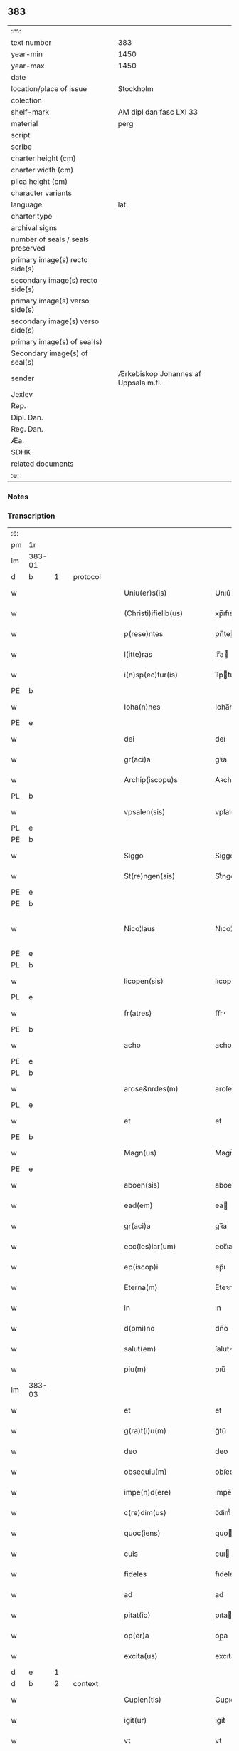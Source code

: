 ** 383

| :m:                               |                                      |
| text number                       | 383                                  |
| year-min                          | 1450                                 |
| year-max                          | 1450                                 |
| date                              |                                      |
| location/place of issue           | Stockholm                            |
| colection                         |                                      |
| shelf-mark                        | AM dipl dan fasc LXI 33              |
| material                          | perg                                 |
| script                            |                                      |
| scribe                            |                                      |
| charter height (cm)               |                                      |
| charter width (cm)                |                                      |
| plica height (cm)                 |                                      |
| character variants                |                                      |
| language                          | lat                                  |
| charter type                      |                                      |
| archival signs                    |                                      |
| number of seals / seals preserved |                                      |
| primary image(s) recto side(s)    |                                      |
| secondary image(s) recto side(s)  |                                      |
| primary image(s) verso side(s)    |                                      |
| secondary image(s) verso side(s)  |                                      |
| primary image(s) of seal(s)       |                                      |
| Secondary image(s) of seal(s)     |                                      |
| sender                            | Ærkebiskop Johannes af Uppsala m.fl. |
| Jexlev                            |                                      |
| Rep.                              |                                      |
| Dipl. Dan.                        |                                      |
| Reg. Dan.                         |                                      |
| Æa.                               |                                      |
| SDHK                              |                                      |
| related documents                 |                                      |
| :e:                               |                                      |

*** Notes


*** Transcription
| :s: |        |           |   |   |   |                        |               |             |   |   |   |     |   |   |   |                |
| pm  | 1r     |           |   |   |   |                        |               |             |   |   |   |     |   |   |   |                |
| lm  | 383-01 |           |   |   |   |                        |               |             |   |   |   |     |   |   |   |                |
| d  | b      | 1          |   | protocol  |   |                        |               |             |   |   |   |     |   |   |   |                |
| w   |        |           |   |   |   | Uniu(er)s(is)          | Unıu͛         |             |   |   |   | lat |   |   |   |         383-01 |
| w   |        |           |   |   |   | (Christi)ifielib(us)   | xp̅ıfıelıbꝫ    |             |   |   |   | lat |   |   |   |         383-01 |
| w   |        |           |   |   |   | p(rese)ntes            | pn̅te         |             |   |   |   | lat |   |   |   |         383-01 |
| w   |        |           |   |   |   | l(itte)ras             | lr̅a          |             |   |   |   | lat |   |   |   |         383-01 |
| w   |        |           |   |   |   | i(n)sp(ec)tur(is)      | ı̅ſpturꝭ      |             |   |   |   | lat |   |   |   |         383-01 |
| PE  | b      |           |   |   |   |                        |               |             |   |   |   |     |   |   |   |                |
| w   |        |           |   |   |   | Ioha(n)nes             | Ioha̅ne       |             |   |   |   | lat |   |   |   |         383-01 |
| PE  | e      |           |   |   |   |                        |               |             |   |   |   |     |   |   |   |                |
| w   |        |           |   |   |   | dei                    | deı           |             |   |   |   | lat |   |   |   |         383-01 |
| w   |        |           |   |   |   | gr(aci)a               | gꝛ̅a           |             |   |   |   | lat |   |   |   |         383-01 |
| w   |        |           |   |   |   | Archip(iscopu)s        | Aꝛchıp̅       |             |   |   |   | lat |   |   |   |         383-01 |
| PL  | b      |           |   |   |   |                        |               |             |   |   |   |     |   |   |   |                |
| w   |        |           |   |   |   | vpsalen(sis)           | vpſale̅       |             |   |   |   | lat |   |   |   |         383-01 |
| PL  | e      |           |   |   |   |                        |               |             |   |   |   |     |   |   |   |                |
| PE  | b      |           |   |   |   |                        |               |             |   |   |   |     |   |   |   |                |
| w   |        |           |   |   |   | Siggo                  | Siggo         |             |   |   |   | lat |   |   |   |         383-01 |
| w   |        |           |   |   |   | St(re)ngen(sis)        | Stͤnge̅        |             |   |   |   | lat |   |   |   |         383-01 |
| PE  | e      |           |   |   |   |                        |               |             |   |   |   |     |   |   |   |                |
| PE  | b      |           |   |   |   |                        |               |             |   |   |   |     |   |   |   |                |
| w   |        |           |   |   |   | Nico¦laus              | Nıco¦lau     |             |   |   |   | lat |   |   |   | 383-01--383-02 |
| PE  | e      |           |   |   |   |                        |               |             |   |   |   |     |   |   |   |                |
| PL  | b      |           |   |   |   |                        |               |             |   |   |   |     |   |   |   |                |
| w   |        |           |   |   |   | licopen(sis)           | lıcope̅       |             |   |   |   | lat |   |   |   |         383-02 |
| PL  | e      |           |   |   |   |                        |               |             |   |   |   |     |   |   |   |                |
| w   |        |           |   |   |   | fr(atres)              | ﬀr̕            |             |   |   |   | lat |   |   |   |         383-02 |
| PE  | b      |           |   |   |   |                        |               |             |   |   |   |     |   |   |   |                |
| w   |        |           |   |   |   | acho                   | acho          |             |   |   |   | lat |   |   |   |         383-02 |
| PE  | e      |           |   |   |   |                        |               |             |   |   |   |     |   |   |   |                |
| PL  | b      |           |   |   |   |                        |               |             |   |   |   |     |   |   |   |                |
| w   |        |           |   |   |   | arose&nrdes(m)         | aroſe&nrdes̅   |             |   |   |   | lat |   |   |   |         383-02 |
| PL  | e      |           |   |   |   |                        |               |             |   |   |   |     |   |   |   |                |
| w   |        |           |   |   |   | et                     | et            |             |   |   |   | lat |   |   |   |         383-02 |
| PE  | b      |           |   |   |   |                        |               |             |   |   |   |     |   |   |   |                |
| w   |        |           |   |   |   | Magn(us)               | Magn᷒          |             |   |   |   | lat |   |   |   |         383-02 |
| PE  | e      |           |   |   |   |                        |               |             |   |   |   |     |   |   |   |                |
| w   |        |           |   |   |   | aboen(sis)             | aboe̅         |             |   |   |   | lat |   |   |   |         383-02 |
| w   |        |           |   |   |   | ead(em)                | ea           |             |   |   |   | lat |   |   |   |         383-02 |
| w   |        |           |   |   |   | gr(aci)a               | gꝛ̅a           |             |   |   |   | lat |   |   |   |         383-02 |
| w   |        |           |   |   |   | ecc(les)iar(um)        | ecc̅ıaꝝ        |             |   |   |   | lat |   |   |   |         383-02 |
| w   |        |           |   |   |   | ep(iscop)i             | ep̅ı           |             |   |   |   | lat |   |   |   |         383-02 |
| w   |        |           |   |   |   | Eterna(m)              | Eteꝛna̅        |             |   |   |   | lat |   |   |   |         383-02 |
| w   |        |           |   |   |   | in                     | ın            |             |   |   |   | lat |   |   |   |         383-02 |
| w   |        |           |   |   |   | d(omi)no               | dn̅o           |             |   |   |   | lat |   |   |   |         383-02 |
| w   |        |           |   |   |   | salut(em)              | ſalut̕         |             |   |   |   | lat |   |   |   |         383-02 |
| w   |        |           |   |   |   | piu(m)                 | pıu̅           |             |   |   |   | lat |   |   |   |         383-02 |
| lm  | 383-03 |           |   |   |   |                        |               |             |   |   |   |     |   |   |   |                |
| w   |        |           |   |   |   | et                     | et            |             |   |   |   | lat |   |   |   |         383-03 |
| w   |        |           |   |   |   | g(ra)t(i)u(m)          | gᷓtu̅           |             |   |   |   | lat |   |   |   |         383-03 |
| w   |        |           |   |   |   | deo                    | deo           |             |   |   |   | lat |   |   |   |         383-03 |
| w   |        |           |   |   |   | obsequiu(m)            | obſequiu̅      |             |   |   |   | lat |   |   |   |         383-03 |
| w   |        |           |   |   |   | impe(n)d(ere)          | ımpe̅        |             |   |   |   | lat |   |   |   |         383-03 |
| w   |        |           |   |   |   | c(re)dim(us)           | c̅dim᷒          |             |   |   |   | lat |   |   |   |         383-03 |
| w   |        |           |   |   |   | quoc(iens)             | quo          |             |   |   |   | lat |   |   |   |         383-03 |
| w   |        |           |   |   |   | cuis                   | cuı          |             |   |   |   | lat |   |   |   |         383-03 |
| w   |        |           |   |   |   | fideles                | fıdele       |             |   |   |   | lat |   |   |   |         383-03 |
| w   |        |           |   |   |   | ad                     | ad            |             |   |   |   | lat |   |   |   |         383-03 |
| w   |        |           |   |   |   | pitat(io)              | pıta         |             |   |   |   | lat |   |   |   |         383-03 |
| w   |        |           |   |   |   | op(er)a                | op̲a           |             |   |   |   | lat |   |   |   |         383-03 |
| w   |        |           |   |   |   | excita(us)             | excıta       |             |   |   |   | lat |   |   |   |         383-03 |
| d  | e      | 1          |   |   |   |                        |               |             |   |   |   |     |   |   |   |                |
| d  | b      | 2          |   | context  |   |                        |               |             |   |   |   |     |   |   |   |                |
| w   |        |           |   |   |   | Cupien(tis)            | Cupıe̅        |             |   |   |   | lat |   |   |   |         383-03 |
| w   |        |           |   |   |   | igit(ur)               | igitᷣ          |             |   |   |   | lat |   |   |   |         383-03 |
| w   |        |           |   |   |   | vt                     | vt            |             |   |   |   | lat |   |   |   |         383-03 |
| w   |        |           |   |   |   | ecc(lesi)ia            | ecc̅ıa         |             |   |   |   | lat |   |   |   |         383-03 |
| lm  | 383-04 |           |   |   |   |                        |               |             |   |   |   |     |   |   |   |                |
| w   |        |           |   |   |   | p(ar)rochial(is)       | p̲ꝛochıal̅      |             |   |   |   | lat |   |   |   |         383-04 |
| PL  | b      |           |   |   |   |                        |               |             |   |   |   |     |   |   |   |                |
| w   |        |           |   |   |   | ffæringatwna           | ﬀæringatwna   |             |   |   |   | lat |   |   |   |         383-04 |
| PL  | e      |           |   |   |   |                        |               |             |   |   |   |     |   |   |   |                |
| w   |        |           |   |   |   | in                     | ın            |             |   |   |   | lat |   |   |   |         383-04 |
| w   |        |           |   |   |   | v(e)n(e)rac(i)on(e)    | vn̅rac̅o̅       |             |   |   |   | lat |   |   |   |         383-04 |
| w   |        |           |   |   |   | et                     | et            |             |   |   |   | lat |   |   |   |         383-04 |
| w   |        |           |   |   |   | hono(ri)               | hono         |             |   |   |   | lat |   |   |   |         383-04 |
| w   |        |           |   |   |   | debit(is)              | debi         |             |   |   |   | lat |   |   |   |         383-04 |
| w   |        |           |   |   |   | h(ab)eat(ur)           | he̅at᷑          |             |   |   |   | lat |   |   |   |         383-04 |
| w   |        |           |   |   |   | et                     | et            |             |   |   |   | lat |   |   |   |         383-04 |
| w   |        |           |   |   |   | vt                     | vt            |             |   |   |   | lat |   |   |   |         383-04 |
| w   |        |           |   |   |   | (Christ)ifideles       | xp̅ıfıdele    |             |   |   |   | lat |   |   |   |         383-04 |
| w   |        |           |   |   |   | eo                     | eo            |             |   |   |   | lat |   |   |   |         383-04 |
| w   |        |           |   |   |   | lib(er)eci(us)         | lıbe̅cı       |             |   |   |   | lat |   |   |   |         383-04 |
| w   |        |           |   |   |   | co(n)flua(n)t          | co̅flua̅t       |             |   |   |   | lat |   |   |   |         383-04 |
| lm  | 383-05 |           |   |   |   |                        |               |             |   |   |   |     |   |   |   |                |
| w   |        |           |   |   |   | ad                     | ad            |             |   |   |   | lat |   |   |   |         383-05 |
| w   |        |           |   |   |   | eand(em)               | ean          |             |   |   |   | lat |   |   |   |         383-05 |
| w   |        |           |   |   |   | quo                    | quo           |             |   |   |   | lat |   |   |   |         383-05 |
| w   |        |           |   |   |   | ib{000}ono             | ıb{000}ono    |             |   |   |   | lat |   |   |   |         383-05 |
| w   |        |           |   |   |   | gr(aci)e               | gꝛ̅e           |             |   |   |   | lat |   |   |   |         383-05 |
| w   |        |           |   |   |   | vb(er)i(bus)           | vbi᷒          |             |   |   |   | lat |   |   |   |         383-05 |
| w   |        |           |   |   |   | co(m)spex(er)int       | co̅ſpexint    |             |   |   |   | lat |   |   |   |         383-05 |
| w   |        |           |   |   |   | se                     | ſe            |             |   |   |   | lat |   |   |   |         383-05 |
| w   |        |           |   |   |   | refectos               | refecto      |             |   |   |   | lat |   |   |   |         383-05 |
| w   |        |           |   |   |   | O(mn)ib(us)            | Oı̅bꝫ          |             |   |   |   | lat |   |   |   |         383-05 |
| w   |        |           |   |   |   | igitur                 | ıgıtur        |             |   |   |   | lat |   |   |   |         383-05 |
| w   |        |           |   |   |   | ve(re)                 | ve           |             |   |   |   | lat |   |   |   |         383-05 |
| w   |        |           |   |   |   | pe(n)itentib(us)       | pe̅ıte̅ntıbꝫ    |             |   |   |   | lat |   |   |   |         383-05 |
| w   |        |           |   |   |   | et                     | et            |             |   |   |   | lat |   |   |   |         383-05 |
| w   |        |           |   |   |   | co(n)fess(is)          | co̅feꝭ        |             |   |   |   | lat |   |   |   |         383-05 |
| w   |        |           |   |   |   | qui                    | qui           |             |   |   |   | lat |   |   |   |         383-05 |
| lm  | 383-06 |           |   |   |   |                        |               |             |   |   |   |     |   |   |   |                |
| w   |        |           |   |   |   | Dicta(m)               | Dıcta̅         |             |   |   |   | lat |   |   |   |         383-06 |
| w   |        |           |   |   |   | ecc(les)iam            | ecc̅ia        |             |   |   |   | lat |   |   |   |         383-06 |
| w   |        |           |   |   |   | in                     | ın            |             |   |   |   | lat |   |   |   |         383-06 |
| w   |        |           |   |   |   | festiuitatib(us)       | feﬅiuitatıbꝫ  |             |   |   |   | lat |   |   |   |         383-06 |
| w   |        |           |   |   |   | (con)frascipt(er)      | ꝯfraſcıp     |             |   |   |   | lat |   |   |   |         383-06 |
| w   |        |           |   |   |   | videl(icet)            | vıdel⁊        |             |   |   |   | lat |   |   |   |         383-06 |
| w   |        |           |   |   |   | Nati(vitatis)          | Natı̅ͭꝭ         |             |   |   |   | lat |   |   |   |         383-06 |
| w   |        |           |   |   |   | d(omi)ni               | dn̅ı           |             |   |   |   | lat |   |   |   |         383-06 |
| w   |        |           |   |   |   | Circu(m)scision(e)     | Cırcu̅ſcıſıo̅  |             |   |   |   | lat |   |   |   |         383-06 |
| w   |        |           |   |   |   | E(pi)ph(anie)          | Ephn̅ͤ          |             |   |   |   | lat |   |   |   |         383-06 |
| w   |        |           |   |   |   | Pascheues              | Paſcheue     |             |   |   |   | lat |   |   |   |         383-06 |
| w   |        |           |   |   |   | Pasche                 | Paſche        |             |   |   |   | lat |   |   |   |         383-06 |
| lm  | 383-07 |           |   |   |   |                        |               |             |   |   |   |     |   |   |   |                |
| w   |        |           |   |   |   | Asce(n)s(i)on(e)       | Aſce̅ſo̅       |             |   |   |   | lat |   |   |   |         383-07 |
| w   |        |           |   |   |   | Pe(n)thecostes         | Pe̅thecoﬅe    |             |   |   |   | lat |   |   |   |         383-07 |
| w   |        |           |   |   |   | Trinitat(is)           | Trinitatꝭ     |             |   |   |   | lat |   |   |   |         383-07 |
| w   |        |           |   |   |   | Corp(or)is             | Coꝛp̲ı        |             |   |   |   | lat |   |   |   |         383-07 |
| w   |        |           |   |   |   | (Christ)i              | xp̅ı           |             |   |   |   | lat |   |   |   |         383-07 |
| w   |        |           |   |   |   | singul(is)             | ſıngul̅        |             |   |   |   | lat |   |   |   |         383-07 |
| w   |        |           |   |   |   | ec(iam)                | e            |             |   |   |   | lat |   |   |   |         383-07 |
| w   |        |           |   |   |   | festiui(tatibus)       | feﬅiuı᷒       |             |   |   |   | lat |   |   |   |         383-07 |
| w   |        |           |   |   |   | b(ea)te                | bt̅e           |             |   |   |   | lat |   |   |   |         383-07 |
| w   |        |           |   |   |   | ma(r)ie                | maıe         |             |   |   |   | lat |   |   |   |         383-07 |
| w   |        |           |   |   |   | vi(r)g(inis)           | vıgꝭ          |             |   |   |   | lat |   |   |   |         383-07 |
| w   |        |           |   |   |   | Ap(osto)lor(um)        | Apl̅oꝝ         |             |   |   |   | lat |   |   |   |         383-07 |
| w   |        |           |   |   |   | et                     | et            |             |   |   |   | lat |   |   |   |         383-07 |
| w   |        |           |   |   |   | q(ua)tuor              | qᷓtuor         |             |   |   |   | lat |   |   |   |         383-07 |
| w   |        |           |   |   |   | ecc(les)ie             | ecc̅ıe         |             |   |   |   | lat |   |   |   |         383-07 |
| lm  | 383-08 |           |   |   |   |                        |               |             |   |   |   |     |   |   |   |                |
| w   |        |           |   |   |   | doctor(um)             | doctoꝝ        |             |   |   |   | lat |   |   |   |         383-08 |
| w   |        |           |   |   |   | im(m)o                 | ım̅o           |             |   |   |   | lat |   |   |   |         383-08 |
| w   |        |           |   |   |   | b(ea)tor(um)           | bt̅oꝝ          |             |   |   |   | lat |   |   |   |         383-08 |
| w   |        |           |   |   |   | laure(n)tij            | laure̅tij      |             |   |   |   | lat |   |   |   |         383-08 |
| w   |        |           |   |   |   | Erici                  | Erıcı         |             |   |   |   | lat |   |   |   |         383-08 |
| w   |        |           |   |   |   | Olaui                  | Olaui         |             |   |   |   | lat |   |   |   |         383-08 |
| w   |        |           |   |   |   | Botolfui               | Botolfui      |             |   |   |   | lat |   |   |   |         383-08 |
| w   |        |           |   |   |   | Michael(is)            | Michael̅       |             |   |   |   | lat |   |   |   |         383-08 |
| w   |        |           |   |   |   | Martinj                | Martinj       |             |   |   |   | lat |   |   |   |         383-08 |
| w   |        |           |   |   |   | Om(n)j                 | Om̅ȷ           |             |   |   |   | lat |   |   |   |         383-08 |
| w   |        |           |   |   |   | s(anc)tor(um)          | ﬅoꝝ           |             |   |   |   | lat |   |   |   |         383-08 |
| w   |        |           |   |   |   | Co(m)me(m)orac(i)on(e) | Co̅me̅oꝛac̅o    |             |   |   |   | lat |   |   |   |         383-08 |
| w   |        |           |   |   |   | Om(n)j                 | Om̅ȷ           |             |   |   |   | lat |   |   |   |         383-08 |
| lm  | 383-09 |           |   |   |   |                        |               |             |   |   |   |     |   |   |   |                |
| w   |        |           |   |   |   | fideliu(m)             | fıdelıu̅       |             |   |   |   | lat |   |   |   |         383-09 |
| w   |        |           |   |   |   | defu(n)ctor(um)        | defu̅ctoꝝ      |             |   |   |   | lat |   |   |   |         383-09 |
| w   |        |           |   |   |   | Cleme(n)t(is)          | Cleme̅tꝭ       |             |   |   |   | lat |   |   |   |         383-09 |
| w   |        |           |   |   |   | Nicolai                | Nıcolaı       |             |   |   |   | lat |   |   |   |         383-09 |
| w   |        |           |   |   |   | Inue(n)c(i)on(e)       | Inue̅c̅o       |             |   |   |   | lat |   |   |   |         383-09 |
| w   |        |           |   |   |   | et                     | et            |             |   |   |   | lat |   |   |   |         383-09 |
| w   |        |           |   |   |   | exaltac(i)on(e)        | exaltac̅o     |             |   |   |   | lat |   |   |   |         383-09 |
| w   |        |           |   |   |   | s(an)c(t)e             | ſc̅e           |             |   |   |   | lat |   |   |   |         383-09 |
| w   |        |           |   |   |   | c(ru)c(is)             | cᷓcꝭ           |             |   |   |   | lat |   |   |   |         383-09 |
| w   |        |           |   |   |   | Marie                  | Marıe         |             |   |   |   | lat |   |   |   |         383-09 |
| w   |        |           |   |   |   | Magdalene              | Magdalene     |             |   |   |   | lat |   |   |   |         383-09 |
| w   |        |           |   |   |   | Anne                   | Anne          |             |   |   |   | lat |   |   |   |         383-09 |
| w   |        |           |   |   |   | Bir¦gitte              | Bır¦gıtte     |             |   |   |   | lat |   |   |   | 383-09--383-10 |
| w   |        |           |   |   |   | Barbare                | Barbare       |             |   |   |   | lat |   |   |   |         383-10 |
| w   |        |           |   |   |   | Ip(s)isq(ue)           | Ip̅ıqꝫ        |             |   |   |   | lat |   |   |   |         383-10 |
| w   |        |           |   |   |   | fest(is)               | feﬅꝭ          |             |   |   |   | lat |   |   |   |         383-10 |
| w   |        |           |   |   |   | dedicac(i)on(e)        | dedıcac̅o     |             |   |   |   | lat |   |   |   |         383-10 |
| w   |        |           |   |   |   | et                     | et            |             |   |   |   | lat |   |   |   |         383-10 |
| w   |        |           |   |   |   | pat(ro)nor(um)         | patͦnoꝝ        |             |   |   |   | lat |   |   |   |         383-10 |
| w   |        |           |   |   |   | dicte                  | dicte         |             |   |   |   | lat |   |   |   |         383-10 |
| w   |        |           |   |   |   | ecc(les)ie             | ecc̅ie         |             |   |   |   | lat |   |   |   |         383-10 |
| w   |        |           |   |   |   | N(ec)no(n)             | Nnͨo̅           |             |   |   |   | lat |   |   |   |         383-10 |
| w   |        |           |   |   |   | d(omi)nic(is)          | dn̅ıcꝭ         |             |   |   |   | lat |   |   |   |         383-10 |
| w   |        |           |   |   |   | dieb(us)               | dıebꝫ         |             |   |   |   | lat |   |   |   |         383-10 |
| w   |        |           |   |   |   | adue(n)t(us)           | adue̅t        |             |   |   |   | lat |   |   |   |         383-10 |
| w   |        |           |   |   |   | et                     | et            |             |   |   |   | lat |   |   |   |         383-10 |
| w   |        |           |   |   |   | q(ua)d(ra)¦gesime      | qᷓdᷓ¦geſime     |             |   |   |   | lat |   |   |   | 383-10--383-11 |
| w   |        |           |   |   |   | gr(aci)a               | gr̅a           |             |   |   |   | lat |   |   |   |         383-11 |
| w   |        |           |   |   |   | deuoc(i)on(e)          | deuoc̅o       |             |   |   |   | lat |   |   |   |         383-11 |
| w   |        |           |   |   |   | visitaueri(n)t         | vıſıtaueꝛı̅t   |             |   |   |   | lat |   |   |   |         383-11 |
| w   |        |           |   |   |   | seu                    | ſeu           |             |   |   |   | lat |   |   |   |         383-11 |
| w   |        |           |   |   |   | qui                    | quı           |             |   |   |   | lat |   |   |   |         383-11 |
| w   |        |           |   |   |   | missas                 | mia         |             |   |   |   | lat |   |   |   |         383-11 |
| w   |        |           |   |   |   | aut                    | aut           |             |   |   |   | lat |   |   |   |         383-11 |
| w   |        |           |   |   |   | alia                   | alia          |             |   |   |   | lat |   |   |   |         383-11 |
| w   |        |           |   |   |   | diui(n)a               | diui̅a         |             |   |   |   | lat |   |   |   |         383-11 |
| w   |        |           |   |   |   | in                     | ın            |             |   |   |   | lat |   |   |   |         383-11 |
| w   |        |           |   |   |   | ead(em)                | ea           |             |   |   |   | lat |   |   |   |         383-11 |
| w   |        |           |   |   |   | celebraueri(n)t        | celebraueri̅t  |             |   |   |   | lat |   |   |   |         383-11 |
| w   |        |           |   |   |   | u(e)l                  | ul̅            |             |   |   |   | lat |   |   |   |         383-11 |
| w   |        |           |   |   |   | audieri(n)t            | audıeꝛı̅t      |             |   |   |   | lat |   |   |   |         383-11 |
| lm  | 383-12 |           |   |   |   |                        |               |             |   |   |   |     |   |   |   |                |
| w   |        |           |   |   |   | aut                    | aut           |             |   |   |   | lat |   |   |   |         383-12 |
| w   |        |           |   |   |   | celebra(r)i            | celebraı     |             |   |   |   | lat |   |   |   |         383-12 |
| w   |        |           |   |   |   | p(ro)curaueri(n)t      | ꝓcuraueꝛı̅t    |             |   |   |   | lat |   |   |   |         383-12 |
| w   |        |           |   |   |   | v(e)l                  | vl̅            |             |   |   |   | lat |   |   |   |         383-12 |
| w   |        |           |   |   |   | qui                    | qui           |             |   |   |   | lat |   |   |   |         383-12 |
| w   |        |           |   |   |   | p(ro)dicte             | ꝓdıcte        |             |   |   |   | lat |   |   |   |         383-12 |
| w   |        |           |   |   |   | ecc(les)ie             | ecc̅ıe         |             |   |   |   | lat |   |   |   |         383-12 |
| w   |        |           |   |   |   | v(e)l                  | vl̅            |             |   |   |   | lat |   |   |   |         383-12 |
| w   |        |           |   |   |   | alta(er)iu(m)          | altaıu̅       |             |   |   |   | lat |   |   |   |         383-12 |
| w   |        |           |   |   |   | e(us)                  | e᷒             |             |   |   |   | lat |   |   |   |         383-12 |
| w   |        |           |   |   |   | ornatu                 | oꝛnatu        |             |   |   |   | lat |   |   |   |         383-12 |
| w   |        |           |   |   |   | uel                    | uel           |             |   |   |   | lat |   |   |   |         383-12 |
| w   |        |           |   |   |   | fabrica                | fabrıca       |             |   |   |   | lat |   |   |   |         383-12 |
| w   |        |           |   |   |   | ma(nus)                | ma̅           |             |   |   |   | lat |   |   |   |         383-12 |
| w   |        |           |   |   |   | quo(modo)l(ibet)       | quo̅lꝫ         |             |   |   |   | lat |   |   |   |         383-12 |
| lm  | 383-13 |           |   |   |   |                        |               |             |   |   |   |     |   |   |   |                |
| w   |        |           |   |   |   | p(er)rex(ir)int        | p̲ꝛexint      |             |   |   |   | lat |   |   |   |         383-13 |
| w   |        |           |   |   |   | adiutrices             | adıutrıce    |             |   |   |   | lat |   |   |   |         383-13 |
| p   |        |           |   |   |   | /                      | /             |             |   |   |   | lat |   |   |   |         383-13 |
| w   |        |           |   |   |   | aut                    | aut           |             |   |   |   | lat |   |   |   |         383-13 |
| w   |        |           |   |   |   | qui                    | quı           |             |   |   |   | lat |   |   |   |         383-13 |
| w   |        |           |   |   |   | cimit(er)iu(m)         | cimitıu̅      |             |   |   |   | lat |   |   |   |         383-13 |
| w   |        |           |   |   |   | eiusde(m)              | eıuſde̅        |             |   |   |   | lat |   |   |   |         383-13 |
| w   |        |           |   |   |   | c(ir)c(um)uen(ien)do   | ccuen̅do      |             |   |   |   | lat |   |   |   |         383-13 |
| w   |        |           |   |   |   | pro                    | pꝛo           |             |   |   |   | lat |   |   |   |         383-13 |
| w   |        |           |   |   |   | defu(n)ct(is)          | defu̅ꝭ        |             |   |   |   | lat |   |   |   |         383-13 |
| w   |        |           |   |   |   | vel                    | vel           |             |   |   |   | lat |   |   |   |         383-13 |
| w   |        |           |   |   |   | ad                     | ad            |             |   |   |   | lat |   |   |   |         383-13 |
| w   |        |           |   |   |   | pulsu(m)               | pulſu̅         |             |   |   |   | lat |   |   |   |         383-13 |
| w   |        |           |   |   |   | laud(e)                | lau          |             |   |   |   | lat |   |   |   |         383-13 |
| w   |        |           |   |   |   | marie                  | maꝛıe         |             |   |   |   | lat |   |   |   |         383-13 |
| lm  | 383-14 |           |   |   |   |                        |               |             |   |   |   |     |   |   |   |                |
| w   |        |           |   |   |   | ge(n)uflecten(tis)     | ge̅uflecte̅    |             |   |   |   | lat |   |   |   |         383-14 |
| w   |        |           |   |   |   | seu                    | ſeu           |             |   |   |   | lat |   |   |   |         383-14 |
| w   |        |           |   |   |   | al(ii)s                | al̅           |             |   |   |   | lat |   |   |   |         383-14 |
| w   |        |           |   |   |   | p(ro)                  | ꝓ             |             |   |   |   | lat |   |   |   |         383-14 |
| w   |        |           |   |   |   | felici                 | felıci        |             |   |   |   | lat |   |   |   |         383-14 |
| w   |        |           |   |   |   | statu                  | ﬅatu          |             |   |   |   | lat |   |   |   |         383-14 |
| w   |        |           |   |   |   | s(an)c(t)e             | ſc̅e           |             |   |   |   | lat |   |   |   |         383-14 |
| w   |        |           |   |   |   | ecc(les)ie             | ecc̅ıe         |             |   |   |   | lat |   |   |   |         383-14 |
| w   |        |           |   |   |   | et                     | et            |             |   |   |   | lat |   |   |   |         383-14 |
| w   |        |           |   |   |   | Regni                  | Regni         |             |   |   |   | lat |   |   |   |         383-14 |
| PL  | b      |           |   |   |   |                        |               |             |   |   |   |     |   |   |   |                |
| w   |        |           |   |   |   | Swecie                 | Swecıe        |             |   |   |   | lat |   |   |   |         383-14 |
| PL  | e      |           |   |   |   |                        |               |             |   |   |   |     |   |   |   |                |
| w   |        |           |   |   |   | deu(m)                 | deu̅           |             |   |   |   | lat |   |   |   |         383-14 |
| w   |        |           |   |   |   | pie                    | pıe           |             |   |   |   | lat |   |   |   |         383-14 |
| w   |        |           |   |   |   | exoraueri(n)t          | exoꝛaueꝛı̅t    |             |   |   |   | lat |   |   |   |         383-14 |
| w   |        |           |   |   |   | Quoc(iens)             | Quo          |             |   |   |   | lat |   |   |   |         383-14 |
| w   |        |           |   |   |   | p(re)m(i)ss(or)        | p̅mſ          |             |   |   |   | lat |   |   |   |         383-14 |
| lm  | 383-15 |           |   |   |   |                        |               |             |   |   |   |     |   |   |   |                |
| w   |        |           |   |   |   | v(e)l                  | vl̅            |             |   |   |   | lat |   |   |   |         383-15 |
| w   |        |           |   |   |   | i(m)p(re)missor(um)    | ıp̅mıoꝝ       |             |   |   |   | lat |   |   |   |         383-15 |
| w   |        |           |   |   |   | aliq(uo)d              | alıq         |             |   |   |   | lat |   |   |   |         383-15 |
| w   |        |           |   |   |   | deuote                 | deuote        |             |   |   |   | lat |   |   |   |         383-15 |
| w   |        |           |   |   |   | i(m)pleueri(n)t        | ı̅pleueꝛi̅t     |             |   |   |   | lat |   |   |   |         383-15 |
| w   |        |           |   |   |   | toc(iam)               | to           |             |   |   |   | lat |   |   |   |         383-15 |
| w   |        |           |   |   |   | de                     | de            |             |   |   |   | lat |   |   |   |         383-15 |
| w   |        |           |   |   |   | o(mn)ipote(n)t(is)     | o̅ıpote̅tꝭ      |             |   |   |   | lat |   |   |   |         383-15 |
| w   |        |           |   |   |   | dei                    | dei           |             |   |   |   | lat |   |   |   |         383-15 |
| w   |        |           |   |   |   | mi(sericordi)a         | mi̅a           |             |   |   |   | lat |   |   |   |         383-15 |
| w   |        |           |   |   |   | b(ea)tor(um)           | bt̅oꝝ          |             |   |   |   | lat |   |   |   |         383-15 |
| w   |        |           |   |   |   | petri                  | petrı         |             |   |   |   | lat |   |   |   |         383-15 |
| w   |        |           |   |   |   | et                     | et            |             |   |   |   | lat |   |   |   |         383-15 |
| w   |        |           |   |   |   | pauli                  | paulı         |             |   |   |   | lat |   |   |   |         383-15 |
| w   |        |           |   |   |   | Ap(osto)lor(um)        | Apl̅oꝝ         |             |   |   |   | lat |   |   |   |         383-15 |
| lm  | 383-16 |           |   |   |   |                        |               |             |   |   |   |     |   |   |   |                |
| w   |        |           |   |   |   | eius                   | eiu          |             |   |   |   | lat |   |   |   |         383-16 |
| w   |        |           |   |   |   | auc(torita)te          | aucᷓte         |             |   |   |   | lat |   |   |   |         383-16 |
| w   |        |           |   |   |   | et                     | et            |             |   |   |   | lat |   |   |   |         383-16 |
| w   |        |           |   |   |   | merit(e)               | meꝛı         |             |   |   |   | lat |   |   |   |         383-16 |
| w   |        |           |   |   |   | co(n)fisi              | co̅fıſı        |             |   |   |   | lat |   |   |   |         383-16 |
| w   |        |           |   |   |   | sing(u)li              | ſıngl̅ı        |             |   |   |   | lat |   |   |   |         383-16 |
| w   |        |           |   |   |   | n(ost)r(u)m            | nr̅           |             |   |   |   | lat |   |   |   |         383-16 |
| w   |        |           |   |   |   | singul(is)             | ſıngul̅        |             |   |   |   | lat |   |   |   |         383-16 |
| w   |        |           |   |   |   | xl.                    | xl.           |             |   |   |   | lat |   |   |   |         383-16 |
| w   |        |           |   |   |   | dier(um)               | dieꝝ          |             |   |   |   | lat |   |   |   |         383-16 |
| w   |        |           |   |   |   | indulgen(sis)          | ındulge̅      |             |   |   |   | lat |   |   |   |         383-16 |
| w   |        |           |   |   |   | in                     | ın            |             |   |   |   | lat |   |   |   |         383-16 |
| w   |        |           |   |   |   | d(omi)no               | dn̅o           |             |   |   |   | lat |   |   |   |         383-16 |
| w   |        |           |   |   |   | mis(er)icordit(er)     | mııcoꝛdı    |             |   |   |   | lat |   |   |   |         383-16 |
| w   |        |           |   |   |   | elargim(ur)            | elargım᷑       |             |   |   |   | lat |   |   |   |         383-16 |
| lm  | 383-17 |           |   |   |   |                        |               |             |   |   |   |     |   |   |   |                |
| w   |        |           |   |   |   | Est                    | Est           |             |   |   |   | lat |   |   |   |         383-17 |
| w   |        |           |   |   |   | nos                    | no           |             |   |   |   | lat |   |   |   |         383-17 |
| w   |        |           |   |   |   | Ioh(ann)es             | Ioh̅e         |             |   |   |   | lat |   |   |   |         383-17 |
| w   |        |           |   |   |   | Archiep(iscopu)s       | Aꝛchıep̅      |             |   |   |   | lat |   |   |   |         383-17 |
| w   |        |           |   |   |   | an(te)dict(us)         | an̅dıct       |             |   |   |   | lat |   |   |   |         383-17 |
| w   |        |           |   |   |   | dictas                 | dıcta        |             |   |   |   | lat |   |   |   |         383-17 |
| w   |        |           |   |   |   | indulge(n)cias         | ındulge̅cıa   |             |   |   |   | lat |   |   |   |         383-17 |
| w   |        |           |   |   |   | a                      | a             |             |   |   |   | lat |   |   |   |         383-17 |
| w   |        |           |   |   |   | p(re)fat(is)           | p̅fatꝭ         |             |   |   |   | lat |   |   |   |         383-17 |
| w   |        |           |   |   |   | v(e)n(e)rab(i)lib(us)  | vn̅rab̅lıbꝫ     |             |   |   |   | lat |   |   |   |         383-17 |
| w   |        |           |   |   |   | fr(atr)ib(us)          | fr̅ıbꝫ         |             |   |   |   | lat |   |   |   |         383-17 |
| w   |        |           |   |   |   | n(ost)ris              | nr̅ı          |             |   |   |   | lat |   |   |   |         383-17 |
| w   |        |           |   |   |   | co(c)cessas            | co̅cea       |             |   |   |   | lat |   |   |   |         383-17 |
| lm  | 383-18 |           |   |   |   |                        |               |             |   |   |   |     |   |   |   |                |
| w   |        |           |   |   |   | qua(n)tu(m)            | qua̅tu̅         |             |   |   |   | lat |   |   |   |         383-18 |
| w   |        |           |   |   |   | de                     | de            |             |   |   |   | lat |   |   |   |         383-18 |
| w   |        |           |   |   |   | iure                   | ıure          |             |   |   |   | lat |   |   |   |         383-18 |
| w   |        |           |   |   |   | possum(us)             | poum        |             |   |   |   | lat |   |   |   |         383-18 |
| w   |        |           |   |   |   | auc(ra)te              | aucᷓte         |             |   |   |   | lat |   |   |   |         383-18 |
| w   |        |           |   |   |   | ordina(r)ia            | oꝛdinaıa     |             |   |   |   | lat |   |   |   |         383-18 |
| w   |        |           |   |   |   | co(n)firmam(us)        | co̅fırmam     |             |   |   |   | lat |   |   |   |         383-18 |
| d  | e      | 2          |   |   |   |                        |               |             |   |   |   |     |   |   |   |                |
| d  | b      | 3          |   | eschatocol  |   |                        |               |             |   |   |   |     |   |   |   |                |
| w   |        |           |   |   |   | Dat(um)                | Da           |             |   |   |   | lat |   |   |   |         383-18 |
| PL  | b      |           |   |   |   |                        |               |             |   |   |   |     |   |   |   |                |
| w   |        |           |   |   |   | Stocholm               | Stochol      |             |   |   |   | lat |   |   |   |         383-18 |
| PL  | e      |           |   |   |   |                        |               |             |   |   |   |     |   |   |   |                |
| w   |        |           |   |   |   | Anno                   | Anno          |             |   |   |   | lat |   |   |   |         383-18 |
| w   |        |           |   |   |   | d(omi)ni               | dn̅ı           |             |   |   |   | lat |   |   |   |         383-18 |
| w   |        |           |   |   |   | mcd                    | mcd           |             |   |   |   | lat |   |   |   |         383-18 |
| w   |        |           |   |   |   | qui(n)¦quagesimo       | qui̅¦quageſımo |             |   |   |   | lat |   |   |   | 383-18--383-19 |
| w   |        |           |   |   |   | Qui(n)ta               | Quı̅ta         |             |   |   |   | lat |   |   |   |         383-19 |
| ad  | b      |           |   |   |   | hand1                  |               | supralinear |   |   |   |     |   |   |   |                |
| w   |        |           |   |   |   | die                    | dıe           |             |   |   |   | lat |   |   |   |         383-19 |
| ad  | e      |           |   |   |   |                        |               |             |   |   |   |     |   |   |   |                |
| w   |        |           |   |   |   | mens(is)               | men          |             |   |   |   | lat |   |   |   |         383-19 |
| w   |        |           |   |   |   | Octobr(is)             | Oobrꝭ        |             |   |   |   | lat |   |   |   |         383-19 |
| w   |        |           |   |   |   | N(ost)ris              | Nr̅ı          |             |   |   |   | lat |   |   |   |         383-19 |
| w   |        |           |   |   |   | sub                    | ſub           |             |   |   |   | lat |   |   |   |         383-19 |
| w   |        |           |   |   |   | Secr(etum)             | ecꝝ          |             |   |   |   | lat |   |   |   |         383-19 |
| w   |        |           |   |   |   | p(rese)ntib(us)        | p̅ntıbꝫ        |             |   |   |   | lat |   |   |   |         383-19 |
| w   |        |           |   |   |   | appens(is)             | appen        |             |   |   |   | lat |   |   |   |         383-19 |
| d  | e      | 3          |   |   |   |                        |               |             |   |   |   |     |   |   |   |                |
| :e: |        |           |   |   |   |                        |               |             |   |   |   |     |   |   |   |                |